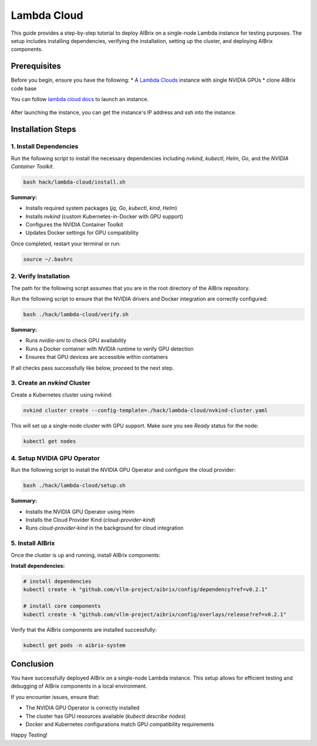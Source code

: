 .. _lambda_cloud:

============
Lambda Cloud
============

This guide provides a step-by-step tutorial to deploy AIBrix on a single-node Lambda instance for testing purposes. The setup includes installing dependencies, verifying the installation, setting up the cluster, and deploying AIBrix components.

Prerequisites
-------------

Before you begin, ensure you have the following:
* A `Lambda Clouds <https://lambdalabs.com/>`_ instance with single NVIDIA GPUs
* clone AIBrix code base

You can follow `lambda cloud docs <https://docs.lambdalabs.com/>`_ to launch an instance.

.. figure:: ../../assets/images/cloud/lambda-cloud-instance.png
    :alt: lambda-cloud-instance
    :width: 70%
    :align: center

After launching the instance, you can get the instance's IP address and ssh into the instance.

.. figure::../../assets/images/cloud/lambda-cloud-ssh.png
    :alt: lambda-cloud-ssh
    :width: 70%
    :align: center


Installation Steps
------------------

1. Install Dependencies
~~~~~~~~~~~~~~~~~~~~~~~

Run the following script to install the necessary dependencies including `nvkind`, `kubectl`, `Helm`, `Go`, and the `NVIDIA Container Toolkit`.

.. code-block:: bash

    bash hack/lambda-cloud/install.sh

**Summary:**

* Installs required system packages (`jq`, `Go`, `kubectl`, `kind`, `Helm`)
* Installs `nvkind` (custom Kubernetes-in-Docker with GPU support)
* Configures the NVIDIA Container Toolkit
* Updates Docker settings for GPU compatibility

.. figure::../../assets/images/cloud/lambda-cloud-installation.png
    :alt: lambda-cloud-installation
    :width: 70%
    :align: center

Once completed, restart your terminal or run:

.. code-block:: bash

    source ~/.bashrc

2. Verify Installation
~~~~~~~~~~~~~~~~~~~~~~

The path for the following script assumes that you are in the root directory of the AIBrix repository.

Run the following script to ensure that the NVIDIA drivers and Docker integration are correctly configured:

.. code-block:: bash

    bash ./hack/lambda-cloud/verify.sh

**Summary:**

* Runs `nvidia-smi` to check GPU availability
* Runs a Docker container with NVIDIA runtime to verify GPU detection
* Ensures that GPU devices are accessible within containers

If all checks pass successfully like below, proceed to the next step.

.. figure::../../assets/images/cloud/lambda-cloud-verify-installation.png
    :alt: lambda-cloud-verify-installation
    :width: 70%
    :align: center


3. Create an `nvkind` Cluster
~~~~~~~~~~~~~~~~~~~~~~~~~~~~~~~

Create a Kubernetes cluster using nvkind:

.. code-block:: bash

    nvkind cluster create --config-template=./hack/lambda-cloud/nvkind-cluster.yaml

This will set up a single-node cluster with GPU support. Make sure you see `Ready` status for the node:

.. code-block:: bash

    kubectl get nodes


4. Setup NVIDIA GPU Operator
~~~~~~~~~~~~~~~~~~~~~~~~~~~~

Run the following script to install the NVIDIA GPU Operator and configure the cloud provider:

.. code-block:: bash

    bash ./hack/lambda-cloud/setup.sh

**Summary:**

* Installs the NVIDIA GPU Operator using Helm
* Installs the Cloud Provider Kind (`cloud-provider-kind`)
* Runs `cloud-provider-kind` in the background for cloud integration

5. Install AIBrix
~~~~~~~~~~~~~~~~~
Once the cluster is up and running, install AIBrix components:

**Install dependencies:**

.. code-block:: bash

    # install dependencies
    kubectl create -k "github.com/vllm-project/aibrix/config/dependency?ref=v0.2.1"

    # install core components
    kubectl create -k "github.com/vllm-project/aibrix/config/overlays/release?ref=v0.2.1"

Verify that the AIBrix components are installed successfully:

.. code-block:: bash

    kubectl get pods -n aibrix-system


Conclusion
----------
You have successfully deployed AIBrix on a single-node Lambda instance. This setup allows for efficient testing and debugging of AIBrix components in a local environment.

If you encounter issues, ensure that:

* The NVIDIA GPU Operator is correctly installed
* The cluster has GPU resources available (`kubectl describe nodes`)
* Docker and Kubernetes configurations match GPU compatibility requirements

Happy Testing!
